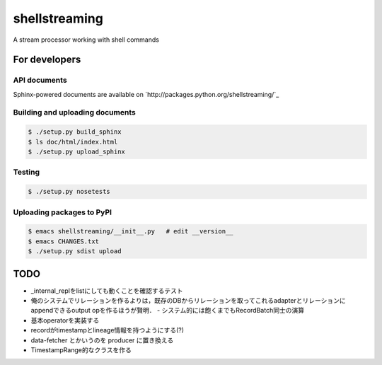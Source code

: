 shellstreaming
~~~~~~~~~~~~~~

A stream processor working with shell commands

For developers
==============

API documents
-------------

Sphinx-powered documents are available on `http://packages.python.org/shellstreaming/`_


Building and uploading documents
--------------------------------

.. code-block:: bash

    $ ./setup.py build_sphinx
    $ ls doc/html/index.html
    $ ./setup.py upload_sphinx

Testing
-------

.. code-block:: bash

    $ ./setup.py nosetests

Uploading packages to PyPI
--------------------------

.. code-block:: bash

    $ emacs shellstreaming/__init__.py   # edit __version__
    $ emacs CHANGES.txt
    $ ./setup.py sdist upload


TODO
====

- _internal_replをlistにしても動くことを確認するテスト
- 俺のシステムでリレーションを作るよりは，既存のDBからリレーションを取ってこれるadapterとリレーションにappendできるoutput opを作るほうが賢明．
  - システム的には飽くまでもRecordBatch同士の演算
- 基本operatorを実装する
- recordがtimestampとlineage情報を持つようにする(?)

- data-fetcher とかいうのを producer に置き換える
- TimestampRange的なクラスを作る
